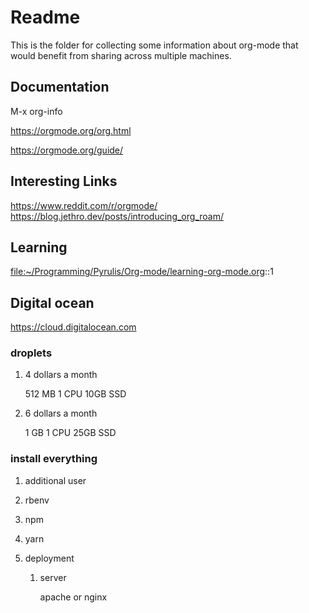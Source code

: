 * Readme

  This is the folder for collecting some information about org-mode that would
  benefit from sharing across multiple machines.

** Documentation
   M-x org-info

   https://orgmode.org/org.html

   https://orgmode.org/guide/

** Interesting Links
   https://www.reddit.com/r/orgmode/
   https://blog.jethro.dev/posts/introducing_org_roam/

** Learning
file:~/Programming/Pyrulis/Org-mode/learning-org-mode.org::1

** Digital ocean
https://cloud.digitalocean.com

*** droplets

**** 4 dollars a month
512 MB
1 CPU
10GB SSD

**** 6 dollars a month
1 GB
1 CPU
25GB SSD

*** install everything

**** additional user

**** rbenv

**** npm

**** yarn

**** deployment

***** server
apache or nginx
